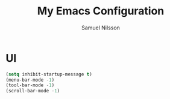 #+TITLE: My Emacs Configuration
#+AUTHOR: Samuel Nilsson
#+EMAIL: samuel@samuelnilsson.net
#+OPTIONS: num:nil

* UI

#+begin_src emacs-lisp
(setq inhibit-startup-message t)
(menu-bar-mode -1)
(tool-bar-mode -1)
(scroll-bar-mode -1)
#+end_src
